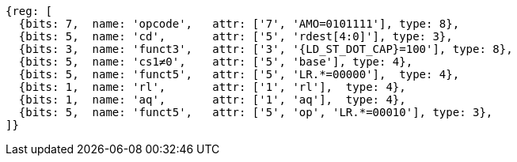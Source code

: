 //## 2.6 Load and Store Instructions

[wavedrom, ,svg,subs=attributes+]
....
{reg: [
  {bits: 7,  name: 'opcode',   attr: ['7', 'AMO=0101111'], type: 8},
  {bits: 5,  name: 'cd',       attr: ['5', 'rdest[4:0]'], type: 3},
  {bits: 3,  name: 'funct3',   attr: ['3', '{LD_ST_DOT_CAP}=100'], type: 8},
  {bits: 5,  name: 'cs1≠0',    attr: ['5', 'base'], type: 4},
  {bits: 5,  name: 'funct5',   attr: ['5', 'LR.*=00000'],  type: 4},
  {bits: 1,  name: 'rl',       attr: ['1', 'rl'],  type: 4},
  {bits: 1,  name: 'aq',       attr: ['1', 'aq'],  type: 4},
  {bits: 5,  name: 'funct5',   attr: ['5', 'op', 'LR.*=00010'], type: 3},
]}
....
